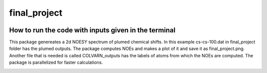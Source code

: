 ===============================
final_project
===============================


.. image:: https://img.shields.io/pypi/v/final_project.svg
        :target: https://pypi.python.org/pypi/final_project

.. image:: https://img.shields.io/travis/dilnoza92/final_project.svg
        :target: https://travis-ci.org/dilnoza92/final_project

.. image:: https://readthedocs.org/projects/final-project/badge/?version=latest
        :target: https://final-project.readthedocs.io/en/latest/?badge=latest
        :alt: Documentation Status

.. image:: https://pyup.io/repos/github/dilnoza92/final_project/shield.svg
     :target: https://pyup.io/repos/github/dilnoza92/final_project/
     :alt: Updates



How to run the code with inputs given in the terminal
--------
This package genereates a 2d NOESY spectrum of plumed chemical shifts. In this example cs-cs-100.dat in final_project folder has the plumed outputs. The package computes NOEs and makes a plot of it and save it as final_project.png. Another file that is needed is called COLVARN_outputs has the labels of atoms from which the NOEs are computed. The package is parallelized for faster calculations.



.. image:: https://github.com/dilnoza92/chemical_shifts/blob/master/final_project/final_project.png
.. _Cookiecutter: https://github.com/audreyr/cookiecutter
.. _`audreyr/cookiecutter-pypackage`: https://github.com/audreyr/cookiecutter-pypackage

